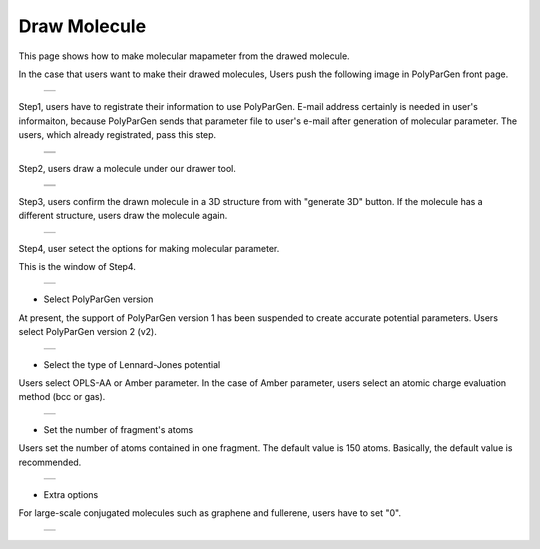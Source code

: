=============
Draw Molecule
=============

This page shows how to make molecular mapameter from the drawed molecule.

In the case that users want to make their drawed molecules,
Users push the following image in PolyParGen front page.

  +--------------------------------------------------------------------------+
  | .. image:: ./imgs/draw_molecule_001.png                                  |
  |    :scale: 70 %                                                          |
  |    :align: center                                                        |
  +--------------------------------------------------------------------------+

Step1, users have to registrate their information to use PolyParGen.
E-mail address certainly is needed in user's informaiton, because PolyParGen sends that parameter file to user's e-mail after generation of molecular parameter.
The users, which already registrated, pass this step.

  +--------------------------------------------------------------------------+
  | .. image:: ./imgs/upload_file_002.png                                    |
  |    :scale: 100 %                                                         |
  |    :align: center                                                        |
  +--------------------------------------------------------------------------+
  | .. image:: ./imgs/upload_file_003.png                                    |
  |    :scale: 70 %                                                          |
  |    :align: center                                                        |
  +--------------------------------------------------------------------------+

Step2, users draw a molecule under our drawer tool.

  +--------------------------------------------------------------------------+
  | .. image:: ./imgs/draw_molecule_002.png                                  |
  |    :scale: 100 %                                                         |
  |    :align: center                                                        |
  +--------------------------------------------------------------------------+
  | .. image:: ./imgs/draw_molecule_003.png                                  |
  |    :scale: 70 %                                                          |
  |    :align: center                                                        |
  +--------------------------------------------------------------------------+

Step3, users confirm the drawn molecule in a 3D structure from with "generate 3D" button. If the molecule has a different structure, users draw the molecule again.

  +--------------------------------------------------------------------------+
  | .. image:: ./imgs/draw_molecule_004.png                                  |
  |    :scale: 70 %                                                          |
  |    :align: center                                                        |
  +--------------------------------------------------------------------------+

Step4, user setect the options for making molecular parameter.

This is the window of Step4.

  +--------------------------------------------------------------------------+
  | .. image:: ./imgs/draw_molecule_005.png                                  |
  |    :scale: 65 %                                                          |
  |    :align: center                                                        |
  +--------------------------------------------------------------------------+

- Select PolyParGen version
At present, the support of PolyParGen version 1 has been suspended to create accurate potential parameters.
Users select PolyParGen version 2 (v2).

  +--------------------------------------------------------------------------+
  | .. image:: ./imgs/draw_molecule_006.png                                  |
  |    :scale: 100 %                                                         |
  |    :align: center                                                        |
  +--------------------------------------------------------------------------+

- Select the type of Lennard-Jones potential
Users select OPLS-AA or Amber parameter. 
In the case of Amber parameter, users select an atomic charge evaluation method (bcc or gas).

  +--------------------------------------------------------------------------+
  | .. image:: ./imgs/draw_molecule_007.png                                  |
  |    :scale: 100 %                                                         |
  |    :align: center                                                        |
  +--------------------------------------------------------------------------+

- Set the number of fragment's atoms
Users set the number of atoms contained in one fragment. 
The default value is 150 atoms. Basically, the default value is recommended.

  +--------------------------------------------------------------------------+
  | .. image:: ./imgs/draw_molecule_008.png                                  |
  |    :scale:  80 %                                                         |
  |    :align: center                                                        |
  +--------------------------------------------------------------------------+

- Extra options
For large-scale conjugated molecules such as graphene and fullerene, 
users have to set "0".

  +--------------------------------------------------------------------------+
  | .. image:: ./imgs/draw_molecule_009.png                                  |
  |    :scale:  80 %                                                         |
  |    :align: center                                                        |
  +--------------------------------------------------------------------------+

